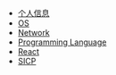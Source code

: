 #+TITLE:
#+OPTIONS: html-style:nil
#+HTML_HEAD: <link rel="stylesheet" type="text/css" href="https://gongzhitaao.org/orgcss/org.css"/>

- [[./personal.html][个人信息]]
- [[./os.html][OS]]
- [[./network.html][Network]]
- [[./lang.html][Programming Language]]
- [[./react.html][React]]
- [[https://shichaoxia.github.io/sicp/][SICP]]

